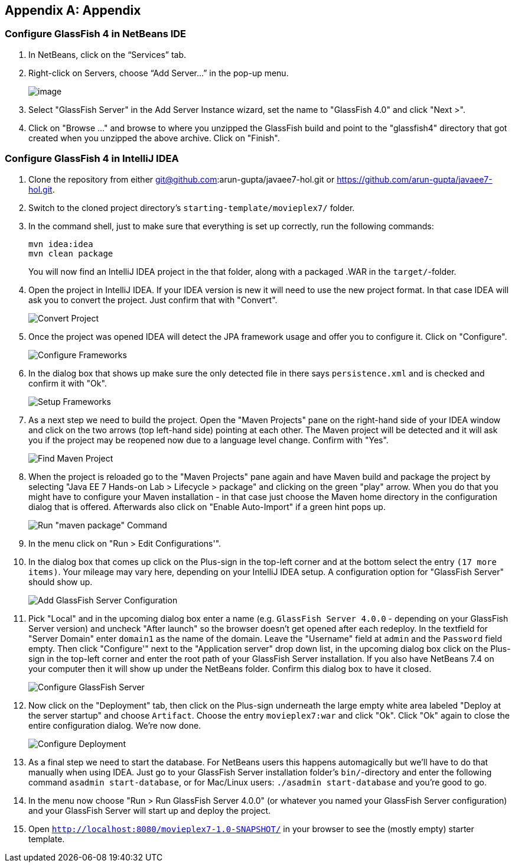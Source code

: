 [appendix]
== Appendix

[[appendix-glassfish4-netbeans]]
=== Configure GlassFish 4 in NetBeans IDE


. In NetBeans, click on the “Services” tab.

. Right-click on Servers, choose “Add Server...” in the pop-up menu.
+
image:images/netbeans-addserver.png[image]
+
. Select "GlassFish Server" in the Add Server Instance wizard, set the
name to "GlassFish 4.0" and click "Next >".

. Click on "Browse …" and browse to where you unzipped the GlassFish
build and point to the "glassfish4" directory that got created when you
unzipped the above archive. Click on "Finish".

[[appendix-glassfish4-idea]]
=== Configure GlassFish 4 in IntelliJ IDEA

:numbered:

. Clone the repository from either git@github.com:arun-gupta/javaee7-hol.git or https://github.com/arun-gupta/javaee7-hol.git.

. Switch to the cloned project directory's `starting-template/movieplex7/` folder.

. In the command shell, just to make sure that everything is set up correctly, run the following commands:
+
  mvn idea:idea
  mvn clean package
+
You will now find an IntelliJ IDEA project in the that folder, along with a packaged .WAR in the `target/`-folder.
+
. Open the project in IntelliJ IDEA. If your IDEA version is new it will need to use the new project format. In that case IDEA will ask you to convert the project. Just confirm that with "Convert".
+
image:images/idea-convertproject.png[Convert Project]
+
. Once the project was opened IDEA will detect the JPA framework usage and offer you to configure it. Click on "Configure".
+
image:images/idea-configure-jpa.png[Configure Frameworks]
+
. In the dialog box that shows up make sure the only detected file in there says `persistence.xml` and is checked and confirm  it with "Ok".
+
image:images/idea-configure-jpa-dialogbox.png[Setup Frameworks]
+
. As a next step we need to build the project. Open the "Maven Projects" pane on the right-hand side of your IDEA window and click on the two arrows (top left-hand side) pointing at each other. The Maven project will be detected and it will ask you if the project may be reopened now due to a language level change. Confirm with "Yes".
+
image:images/idea-open-mavenprojects-pane.png[Find Maven Project]
+
. When the project is reloaded go to the "Maven Projects" pane again and have Maven build and package the project by selecting "Java EE 7 Hands-on Lab > Lifecycle > package" and clicking on the green "play" arrow. When you do that you might have to configure your Maven installation - in that case just choose the Maven home directory in the configuration dialog that is offered. Afterwards also click on "Enable Auto-Import" if a green hint pops up.
+
image:images/idea-mavenprojects-run-package-command.png[Run "maven package" Command]
+
. In the menu click on "Run > Edit Configurations'".
+
. In the dialog box that comes up click on the Plus-sign in the top-left corner and at the bottom select the entry `(17 more items)`. Your mileage may vary here, depending on your IntelliJ IDEA setup. A configuration option for "GlassFish Server" should show up.
+
image:images/idea-add-glassfish-server-configuration.png[Add GlassFish Server Configuration]
+
. Pick "Local" and in the upcoming dialog box enter a name (e.g. `GlassFish Server 4.0.0` - depending on your GlassFish Server version) and uncheck "After launch" so the browser doesn't get opened after each redeploy. In the textfield for "Server Domain" enter `domain1` as the name of the domain. Leave the "Username" field at `admin` and the `Password` field empty. Then click "Configure'" next to the "Application server" drop down list, in the upcoming dialog box click on the Plus-sign in the top-left corner and enter the root path of your GlassFish Server installation. If you also have NetBeans 7.4 on your computer then it will show up under the NetBeans folder. Confirm this dialog box to have it closed.
+
image:images/idea-edit-glassfish-server-configuration-servertab.png[Configure GlassFish Server]
+
. Now click on the "Deployment" tab, then click on the Plus-sign underneath the large empty white area labeled "Deploy at the server startup" and choose `Artifact`. Choose the entry `movieplex7:war` and click "Ok". Click "Ok" again to close the entire configuration dialog. We're now done.
+
image:images/idea-edit-glassfish-server-configuration-deploymenttab.png[Configure Deployment]
+
. As a final step we need to start the database. For NetBeans users this happens automagically but we'll have to do that manually when using IDEA. Just go to your GlassFish Server installation folder's `bin/`-directory and enter the following command `asadmin start-database`, or for Mac/Linux users: `./asadmin start-database` and you're good to go.

. In the menu now choose "Run > Run GlassFish Server 4.0.0" (or whatever you named your GlassFish Server configuration) and your GlassFish Server will start up and deploy the project.

. Open `http://localhost:8080/movieplex7-1.0-SNAPSHOT/` in your browser to see the (mostly empty) starter template.
